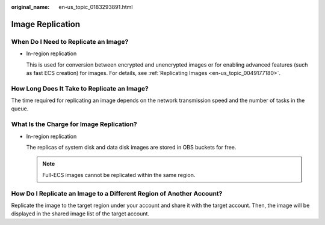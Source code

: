 :original_name: en-us_topic_0183293891.html

.. _en-us_topic_0183293891:

Image Replication
=================

When Do I Need to Replicate an Image?
-------------------------------------

-  In-region replication

   This is used for conversion between encrypted and unencrypted images or for enabling advanced features (such as fast ECS creation) for images. For details, see :ref:`Replicating Images <en-us_topic_0049177180>`.

How Long Does It Take to Replicate an Image?
--------------------------------------------

The time required for replicating an image depends on the network transmission speed and the number of tasks in the queue.

What Is the Charge for Image Replication?
-----------------------------------------

-  In-region replication

   The replicas of system disk and data disk images are stored in OBS buckets for free.

   .. note::

      Full-ECS images cannot be replicated within the same region.

How Do I Replicate an Image to a Different Region of Another Account?
---------------------------------------------------------------------

Replicate the image to the target region under your account and share it with the target account. Then, the image will be displayed in the shared image list of the target account.
